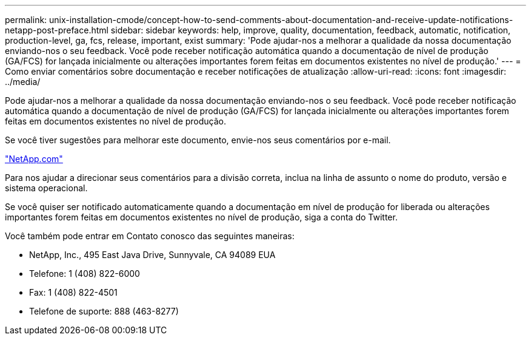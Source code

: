 ---
permalink: unix-installation-cmode/concept-how-to-send-comments-about-documentation-and-receive-update-notifications-netapp-post-preface.html 
sidebar: sidebar 
keywords: help, improve, quality, documentation, feedback, automatic, notification, production-level, ga, fcs, release, important, exist 
summary: 'Pode ajudar-nos a melhorar a qualidade da nossa documentação enviando-nos o seu feedback. Você pode receber notificação automática quando a documentação de nível de produção (GA/FCS) for lançada inicialmente ou alterações importantes forem feitas em documentos existentes no nível de produção.' 
---
= Como enviar comentários sobre documentação e receber notificações de atualização
:allow-uri-read: 
:icons: font
:imagesdir: ../media/


[role="lead"]
Pode ajudar-nos a melhorar a qualidade da nossa documentação enviando-nos o seu feedback. Você pode receber notificação automática quando a documentação de nível de produção (GA/FCS) for lançada inicialmente ou alterações importantes forem feitas em documentos existentes no nível de produção.

Se você tiver sugestões para melhorar este documento, envie-nos seus comentários por e-mail.

link:mailto:doccomments@netapp.com["NetApp.com"^]

Para nos ajudar a direcionar seus comentários para a divisão correta, inclua na linha de assunto o nome do produto, versão e sistema operacional.

Se você quiser ser notificado automaticamente quando a documentação em nível de produção for liberada ou alterações importantes forem feitas em documentos existentes no nível de produção, siga a conta do Twitter.

Você também pode entrar em Contato conosco das seguintes maneiras:

* NetApp, Inc., 495 East Java Drive, Sunnyvale, CA 94089 EUA
* Telefone: 1 (408) 822-6000
* Fax: 1 (408) 822-4501
* Telefone de suporte: 888 (463-8277)

